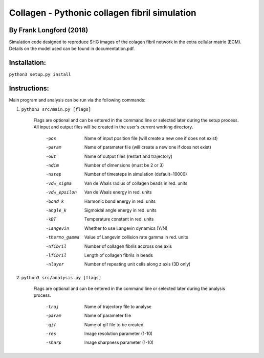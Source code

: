 ===============================================
Collagen - Pythonic collagen fibril simulation
===============================================

By Frank Longford (2018)
------------------------

Simulation code designed to reproduce SHG images of the colagen fibril network in the extra cellular matrix (ECM). Details on the model used can be found in documentation.pdf.

Installation:
-------------

``python3 setup.py install``


Instructions:
-------------

Main program and analysis can be run via the following commands:

1) ``python3 src/main.py [flags]``

	Flags are optional and can be entered in the command line or selected later during the setup process. 
	All input and output files will be created in the user's current working directory.

		-pos		Name of input position file 
				(will create a new one if does not exist)
		-param		Name of parameter file 
				(will create a new one if does not exist)
		-out		Name of output files (restart and trajectory)
		-ndim		Number of dimensions (must be 2 or 3)
		-nstep		Number of timesteps in simulation (default=10000)
		-vdw_sigma	Van de Waals radius of collagen beads in red. units
		-vdw_epsilon	Van de Waals energy in red. units
		-bond_k		Harmonic bond energy in red. units
		-angle_k	Sigmoidal angle energy in red. units
		-kBT		Temperature constant in red. units
		-Langevin	Whether to use Langevin dynamics (Y/N)
		-thermo_gamma	Value of Langevin collision rate gamma in red. units
		-nfibril	Number of collagen fibrils accross one axis
		-lfibril	Length of collagen fibrils in beads
		-nlayer		Number of repeating unit cells along z axis (3D only)

2) ``python3 src/analysis.py [flags]``

	Flags are optional and can be entered in the command line or selected later during the analysis process.

		-traj	Name of trajectory file to analyse
		-param	Name of parameter file
		-gif	Name of gif file to be created
		-res	Image resolution parameter (1-10)
		-sharp	Image sharpness parameter (1-10)
